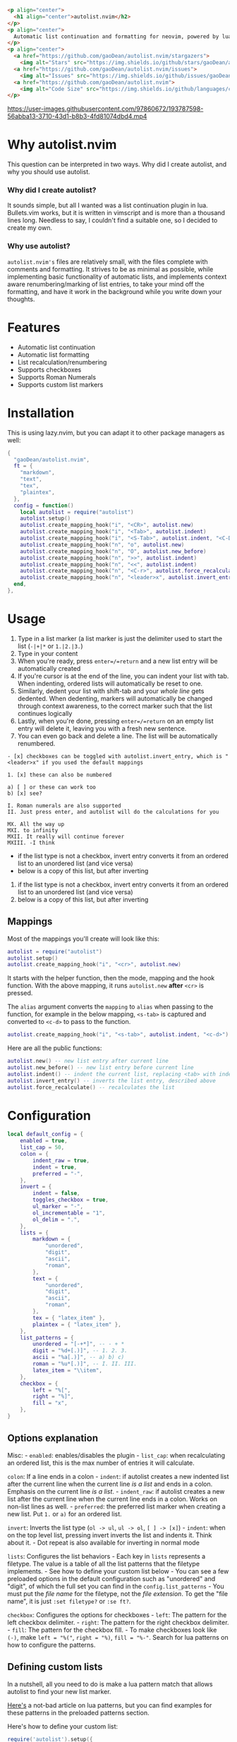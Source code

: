 #+begin_src html
<p align="center">
  <h1 align="center">autolist.nvim</h2>
</p>
<p align="center">
  Automatic list continuation and formatting for neovim, powered by lua
</p>
<p align="center">
  <a href="https://github.com/gaoDean/autolist.nvim/stargazers">
    <img alt="Stars" src="https://img.shields.io/github/stars/gaoDean/autolist.nvim?style=for-the-badge&logo=starship&color=C9CBFF&logoColor=D9E0EE&labelColor=302D41"></a>
  <a href="https://github.com/gaoDean/autolist.nvim/issues">
    <img alt="Issues" src="https://img.shields.io/github/issues/gaoDean/autolist.nvim?style=for-the-badge&logo=bilibili&color=F5E0DC&logoColor=D9E0EE&labelColor=302D41"></a>
  <a href="https://github.com/gaoDean/autolist.nvim">
    <img alt="Code Size" src="https://img.shields.io/github/languages/code-size/gaoDean/autolist.nvim?color=%23DDB6F2&logo=hackthebox&style=for-the-badge&logoColor=D9E0EE&labelColor=302D41"/></a>
</p>
#+end_src

https://user-images.githubusercontent.com/97860672/193787598-56abba13-3710-43d1-b8b3-4fd81074dbd4.mp4

* Why autolist.nvim
This question can be interpreted in two ways. Why did I create autolist,
and why you should use autolist.

*** Why did I create autolist?
It sounds simple, but all I wanted was a list continuation plugin in lua. Bullets.vim works, but it is written in vimscript and is more than a thousand lines long. Needless to say, I couldn't find a suitable one, so I decided to create my own.

*** Why use autolist?
~autolist.nvim's~ files are relatively small, with the files complete with comments and formatting. It strives to be as minimal as possible, while implementing basic functionality of automatic lists, and implements context aware renumbering/marking of list entries, to take your mind off the formatting, and have it work in the background while you write down your thoughts.

* Features
- Automatic list continuation
- Automatic list formatting
- List recalculation/renumbering
- Supports checkboxes
- Supports Roman Numerals
- Supports custom list markers

* Installation
This is using lazy.nvim, but you can adapt it to other package managers
as well:

#+begin_src lua
{
  "gaoDean/autolist.nvim",
  ft = {
    "markdown",
    "text",
    "tex",
    "plaintex",
  },
  config = function()
    local autolist = require("autolist")
    autolist.setup()
    autolist.create_mapping_hook("i", "<CR>", autolist.new)
    autolist.create_mapping_hook("i", "<Tab>", autolist.indent)
    autolist.create_mapping_hook("i", "<S-Tab>", autolist.indent, "<C-D>")
    autolist.create_mapping_hook("n", "o", autolist.new)
    autolist.create_mapping_hook("n", "O", autolist.new_before)
    autolist.create_mapping_hook("n", ">>", autolist.indent)
    autolist.create_mapping_hook("n", "<<", autolist.indent)
    autolist.create_mapping_hook("n", "<C-r>", autolist.force_recalculate)
    autolist.create_mapping_hook("n", "<leader>x", autolist.invert_entry, "")
  end,
},
#+end_src

* Usage
1. Type in a list marker (a list marker is just the delimiter used to
   start the list (=-|+|*= or =1.|2.|3.=)
2. Type in your content
3. When you're ready, press =enter=/=return= and a new list entry will
   be automatically created
4. If you're cursor is at the end of the line, you can indent your list
   with tab. When indenting, ordered lists will automatically be reset
   to one.
5. Similarly, dedent your list with shift-tab and your /whole line/ gets
   dedented. When dedenting, markers will automatically be changed
   through context awareness, to the correct marker such that the list
   continues logically
6. Lastly, when you're done, pressing =enter=/=return= on an empty list
   entry will delete it, leaving you with a fresh new sentence.
7. You can even go back and delete a line. The list will be
   automatically renumbered.

#+begin_example
- [x] checkboxes can be toggled with autolist.invert_entry, which is "<leader>x" if you used the default mappings

1. [x] these can also be numbered

a) [ ] or these can work too
b) [x] see?

I. Roman numerals are also supported
II. Just press enter, and autolist will do the calculations for you

MX. All the way up
MXI. to infinity
MXII. It really will continue forever
MXIII. -I think
#+end_example

- if the list type is not a checkbox, invert entry converts it from an
  ordered list to an unordered list (and vice versa)
- below is a copy of this list, but after inverting

1. if the list type is not a checkbox, invert entry converts it from an
   ordered list to an unordered list (and vice versa)
2. below is a copy of this list, but after inverting

** Mappings
Most of the mappings you'll create will look like this:

#+begin_src lua
autolist = require("autolist")
autolist.setup()
autolist.create_mapping_hook("i", "<cr>", autolist.new)
#+end_src

It starts with the helper function, then the mode, mapping and the hook
function. With the above mapping, it runs =autolist.new= *after* =<cr>=
is pressed.

The =alias= argument converts the =mapping= to =alias= when passing to
the function, for example in the below mapping, =<s-tab>= is captured
and converted to =<c-d>= to pass to the function.

#+begin_src lua
autolist.create_mapping_hook("i", "<s-tab>", autolist.indent, "<c-d>")
#+end_src

Here are all the public functions:

#+begin_src lua
autolist.new() -- new list entry after current line
autolist.new_before() -- new list entry before current line
autolist.indent() -- indent the current list, replacing <tab> with indent line when it sees fit
autolist.invert_entry() -- inverts the list entry, described above
autolist.force_recalculate() -- recalculates the list
#+end_src

* Configuration
#+begin_src lua
local default_config = {
    enabled = true,
    list_cap = 50,
    colon = {
        indent_raw = true,
        indent = true,
        preferred = "-",
    },
    invert = {
        indent = false,
        toggles_checkbox = true,
        ul_marker = "-",
        ol_incrementable = "1",
        ol_delim = ".",
    },
    lists = {
        markdown = {
            "unordered",
            "digit",
            "ascii",
            "roman",
        },
        text = {
            "unordered",
            "digit",
            "ascii",
            "roman",
        },
        tex = { "latex_item" },
        plaintex = { "latex_item" },
    },
    list_patterns = {
        unordered = "[-+*]", -- - + *
        digit = "%d+[.)]", -- 1. 2. 3.
        ascii = "%a[.)]", -- a) b) c)
        roman = "%u*[.)]", -- I. II. III.
        latex_item = "\\item",
    },
    checkbox = {
        left = "%[",
        right = "%]",
        fill = "x",
    },
}
#+end_src

** Options explanation
Misc: - =enabled=: enables/disables the plugin - =list_cap=: when
recalculating an ordered list, this is the max number of entries it will
calculate.

=colon=: If a line ends in a colon - =indent=: if autolist creates a new
indented list after the current line when the current line /is a list/
and ends in a colon. Emphasis on the current line /is a list/. -
=indent_raw=: if autolist creates a new list after the current line when
the current line ends in a colon. Works on non-list lines as well. -
=preferred=: the preferred list marker when creating a new list. Put
=1.= or =a)= for an ordered list.

=invert=: Inverts the list type (=ol -> ul=, =ul -> ol=, =[ ] -> [x]=) -
=indent=: when on the top level list, pressing invert inverts the list
and indents it. Think about it. - Dot repeat is also available for
inverting in normal mode

=lists=: Configures the list behaviors - Each key in =lists= represents
a filetype. The value is a table of all the list patterns that the
filetype implements. - See how to define your custom list below - You
can see a few preloaded options in the default configuration such as
"unordered" and "digit", of which the full set you can find in the
=config.list_patterns= - You must put the /file name/ for the filetype,
not the /file extension/. To get the "file name", it is just
=:set filetype?= or =:se ft?=.

=checkbox=: Configures the options for checkboxes - =left=: The pattern
for the left checkbox delimiter. - =right=: The pattern for the right
checkbox delimiter. - =fill=: The pattern for the checkbox fill. - To
make checkboxes look like =(-)=, make =left = "%("=, =right = "%)=,
=fill = "%-"=. Search for lua patterns on how to configure the patterns.

** Defining custom lists
In a nutshell, all you need to do is make a lua pattern match that
allows autolist to find your new list marker.

[[https://riptutorial.com/lua/example/20315/lua-pattern-matching][Here's]]
a not-bad article on lua patterns, but you can find examples for these
patterns in the preloaded patterns section.

Here's how to define your custom list:

#+begin_src lua
require('autolist').setup({
    lists = {
            markdown = {
                "%a[.)]", -- insert your custom lua pattern here
                "test", -- or use the test pattern defined below
            },
        },
    }
    list_patterns = {
        test = "%a[.)]", -- insert your custom lua pattern here
    }
})
#+end_src

Now your lua pattern (in this case =%a[.)]= which matches ascii lists)
will be applied to markdown files.

** Frequently asked questions
Does it have a mapping for toggling a checkbox like bullets.vim has?
Yes.

Does it support checkbox lists? Yes.

** Troubleshooting
Found that a plugin breaks when you use autolist? See
[[https://github.com/gaoDean/autolist.nvim/issues/43][#43]]. Basically
you need to make sure that autolist loads *after* all the other plugins.
If that doesn't work, feel free to create a new issue. Also, make sure
that the capitalization of your mappings is correct, or autolist won't
detect the other plugins (=<cr>= should be =<CR>=).

** Credit
inspired by
[[https://gist.github.com/sedm0784/dffda43bcfb4728f8e90][this gist]]

** Other

#+begin_quote
"All software adds features until it is annoyingly complicated. It is
then replaced by a"simpler” solution which adds features until it is
exactly as complicated.”

#+end_quote

looking for contributors because i have schoolwork which means i
sometimes cant keep up with issues

